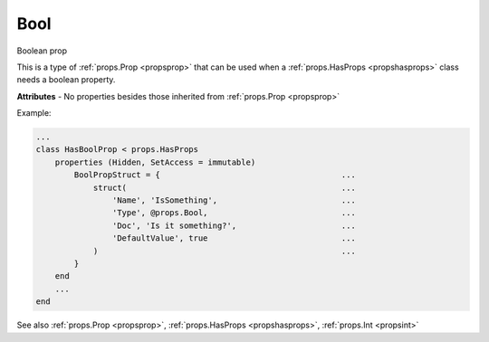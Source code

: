 .. _propsbool:

Bool
====

.. class:: props.Bool

Boolean prop

This is a type of :ref:`props.Prop <propsprop>` that can be used when a :ref:`props.HasProps <propshasprops>`
class needs a boolean property.

**Attributes** - No properties besides those inherited from :ref:`props.Prop <propsprop>`

Example:

.. code::

    ...
    class HasBoolProp < props.HasProps
        properties (Hidden, SetAccess = immutable)
            BoolPropStruct = {                                      ...
                struct(                                             ...
                    'Name', 'IsSomething',                          ...
                    'Type', @props.Bool,                            ...
                    'Doc', 'Is it something?',                      ...
                    'DefaultValue', true                            ...
                )                                                   ...
            }
        end
        ...
    end

See also :ref:`props.Prop <propsprop>`, :ref:`props.HasProps <propshasprops>`, :ref:`props.Int <propsint>`


